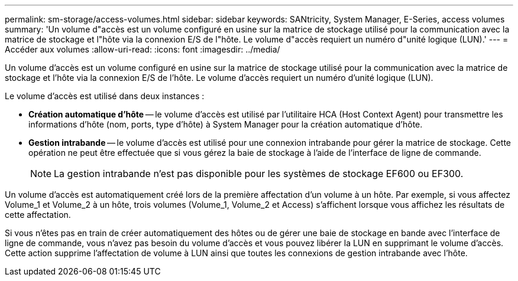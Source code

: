 ---
permalink: sm-storage/access-volumes.html 
sidebar: sidebar 
keywords: SANtricity, System Manager, E-Series, access volumes 
summary: 'Un volume d"accès est un volume configuré en usine sur la matrice de stockage utilisé pour la communication avec la matrice de stockage et l"hôte via la connexion E/S de l"hôte. Le volume d"accès requiert un numéro d"unité logique (LUN).' 
---
= Accéder aux volumes
:allow-uri-read: 
:icons: font
:imagesdir: ../media/


[role="lead"]
Un volume d'accès est un volume configuré en usine sur la matrice de stockage utilisé pour la communication avec la matrice de stockage et l'hôte via la connexion E/S de l'hôte. Le volume d'accès requiert un numéro d'unité logique (LUN).

Le volume d'accès est utilisé dans deux instances :

* *Création automatique d'hôte* -- le volume d'accès est utilisé par l'utilitaire HCA (Host Context Agent) pour transmettre les informations d'hôte (nom, ports, type d'hôte) à System Manager pour la création automatique d'hôte.
* *Gestion intrabande* -- le volume d'accès est utilisé pour une connexion intrabande pour gérer la matrice de stockage. Cette opération ne peut être effectuée que si vous gérez la baie de stockage à l'aide de l'interface de ligne de commande.
+
[NOTE]
====
La gestion intrabande n'est pas disponible pour les systèmes de stockage EF600 ou EF300.

====


Un volume d'accès est automatiquement créé lors de la première affectation d'un volume à un hôte. Par exemple, si vous affectez Volume_1 et Volume_2 à un hôte, trois volumes (Volume_1, Volume_2 et Access) s'affichent lorsque vous affichez les résultats de cette affectation.

Si vous n'êtes pas en train de créer automatiquement des hôtes ou de gérer une baie de stockage en bande avec l'interface de ligne de commande, vous n'avez pas besoin du volume d'accès et vous pouvez libérer la LUN en supprimant le volume d'accès. Cette action supprime l'affectation de volume à LUN ainsi que toutes les connexions de gestion intrabande avec l'hôte.
